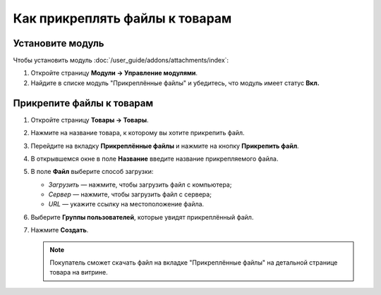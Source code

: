*******************************
Как прикреплять файлы к товарам
*******************************


Установите модуль
=================

Чтобы установить модуль :doc:`/user_guide/addons/attachments/index`:

#. Откройте страницу **Модули → Управление модулями**.

#. Найдите в списке модуль "Прикреплённые файлы" и убедитесь, что модуль имеет статус **Вкл.**


Прикрепите файлы к товарам
==========================

#. Откройте страницу **Товары → Товары**.

#. Нажмите на название товара, к которому вы хотите прикрепить файл. 

#. Перейдите на вкладку **Прикреплённые файлы** и нажмите на кнопку **Прикрепить файл**.

#. В открывшемся окне в поле **Название** введите название прикрепляемого файла.

#. В поле **Файл** выберите способ загрузки:

   * *Загрузить* — нажмите, чтобы загрузить файл с компьютера;
   
   * *Сервер* — нажмите, чтобы загрузить файл с сервера;
   
   * *URL* — укажите ссылку на местоположение файла.
   
#. Выберите **Группы пользователей**, которые увидят прикреплённый файл.

#. Нажмите **Создать**.

   .. fancybox:: img/attachments_01.png
       :alt: Настройки прикрепляемого файла


   .. note::
   
       Покупатель сможет скачать файл на вкладке "Прикреплённые файлы" на детальной странице товара на витрине.
       

